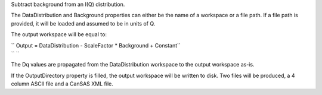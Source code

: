.. algorithm:: SANSSubtract

.. summary:: SANSSubtract

.. aliases:: SANSSubtract

.. usage:: SANSSubtract

.. properties:: SANSSubtract

Subtract background from an I(Q) distribution.

The DataDistribution and Background properties can either be the name of
a workspace or a file path. If a file path is provided, it will be
loaded and assumed to be in units of Q.

The output workspace will be equal to:

| `` Output = DataDistribution - ScaleFactor * Background + Constant``
| `` ``

The Dq values are propagated from the DataDistribution workspace to the
output workspace as-is.

If the OutputDirectory property is filled, the output workspace will be
written to disk. Two files will be produced, a 4 column ASCII file and a
CanSAS XML file.

.. categories:: SANSSubtract